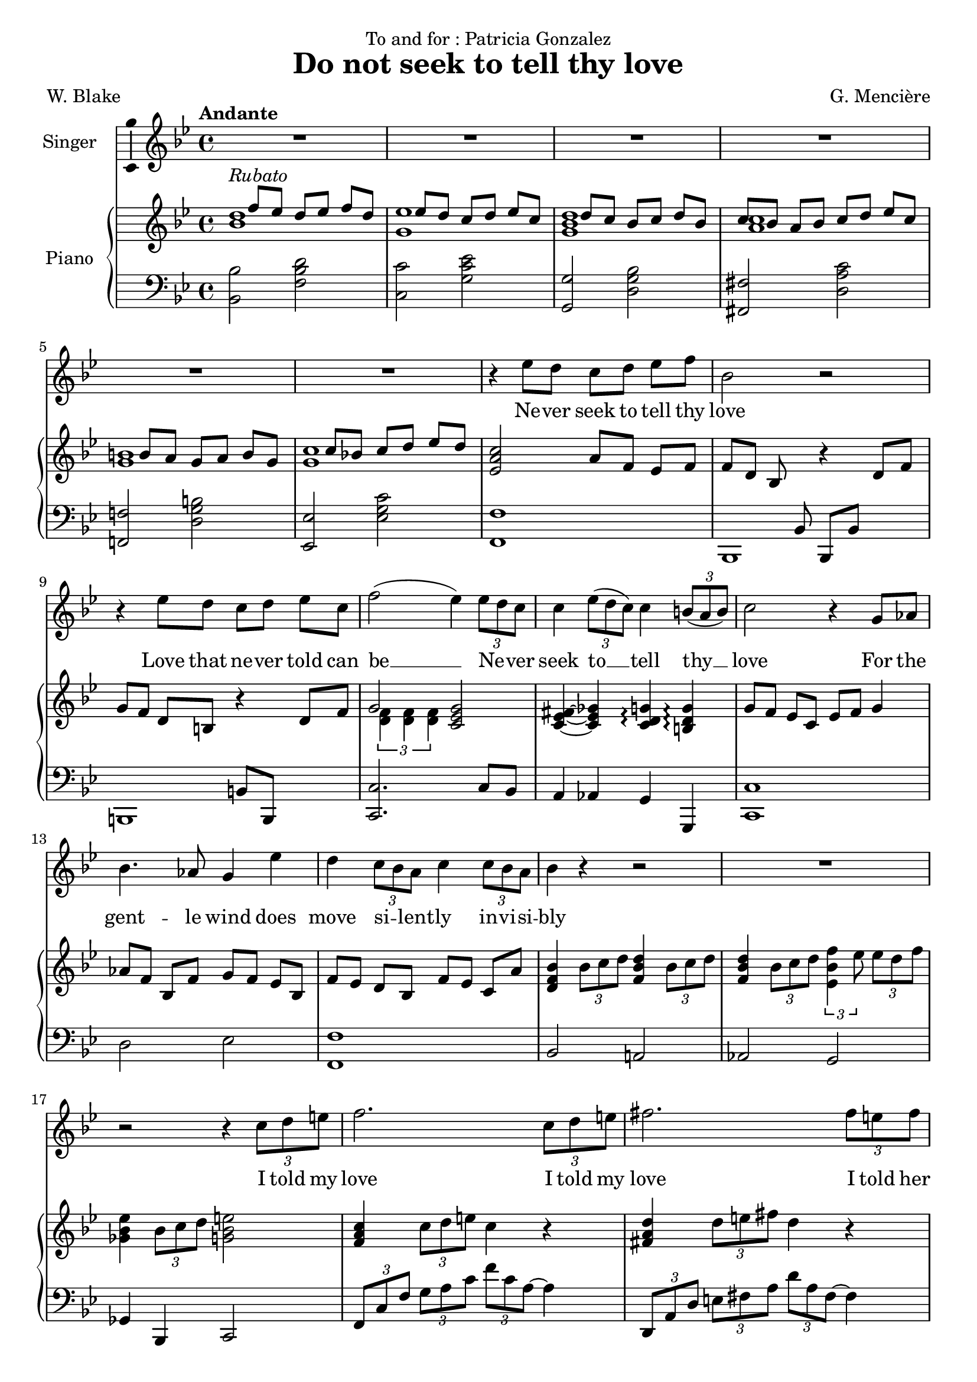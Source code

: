 \version "2.24.3"

\header {
  dedication = "To and for : Patricia Gonzalez"
  title = "Do not seek to tell thy love"
  composer = "G. Mencière"
  poet = "W. Blake"
}

global = {
  \key bes \major
  \tempo "Andante"
  \time 4/4
}

rightHand = \relative c' {
  \global
  \clef treble
  \mergeDifferentlyHeadedOn
  <<
    {
      s4^\markup{\italic "Rubato"} f'8 ees d[ ees] f d
      s4 ees8 d c[ d] ees c
      s4 d8 c bes[ c] d bes
      c8 bes a[ bes] c d ees[ c]
      s4 b8 a g[ a] b g
      s4 c8 bes! c[ d] ees d
    }
    \\
    {
      <bes d>1
      <g ees'>1
      <g bes d>1
      <a c>1
      <g b>1
      <g c>1
    }
  >>
  <ees a c>2 a8 f ees[ f]
  f8[ d] bes s r4 d8 f
  g8 f d[ b] r4 d8 f
  <<
    {g2}
    \\
    {\tuplet 3/2 {<d f>4 <d f> <d f>}}
  >>
  <c ees g>2
  <c ees fis>4~ <c ees ges> <c d g>\arpeggio <b d g>\arpeggio
  g'8 f ees[ c] ees f g4
  aes8[ f] bes, f' g[ f] ees bes
  f'8[ ees] d bes f'[ ees] c a'
  <d, f bes>4 \tuplet 3/2 {bes'8 c d} <f, bes d>4 \tuplet 3/2 {bes8 c d}
  <f, bes d>4 \tuplet 3/2 {bes8 c d} \tuplet 3/2 {<ees, bes' f'>4 ees'8} \tuplet 3/2 {ees d f}
  <ges, bes ees>4 \tuplet 3/2 {bes8 c d} <g, bes e>2
  <f a c>4 \tuplet 3/2 {c'8 d e} c4 r
  <fis, a d>4 \tuplet 3/2 {d'8 e fis} d4 r
  \tuplet 3/2 {<g, bes d>8 c bes} d8 c bes2
  <ees, g>4 c' <ees, g> ees'
  <f, aes des>4 <f aes> des' f
  <ges, bes ees>2 <ges bes>2
  <f bes des>2 <f bes>
  <f aes c>2 <bes, e aes>4 g'
  <bes, c f>2 <c f>
  <ees aes c>2 <f bes d>
  <ees g c>1
  <c ees aes>2 <d f bes>
  <ees g>2 r4 r
  <c ees g>2 r2
  <aes b f'>2 r2
  \time 3/4
  <g c ees>8 d' c[ d] ees c
  <aes d f>8 ees' d[ f] g aes~
  <c, ees aes>8[ g'] f[ ees] d ees~
  \time 4/4
  <aes, ees' f>1
  <g bes ees>8 d' c[ aes'] bes c aes[ g]~
  <c, ees g>1
  <bes d g>8 f' ees[ aes] bes c aes[ bes]~
  <c, ees bes'>1
  <c ees aes>8 g' f[ g] aes a bes[ b]~
  <d, f b>2. <d f b>4
  <c ees g c>4. <ees ees'>8 <d d'> <c c'> <d d'>[ <ees ees'>]
  \tuplet 3/2 4 {<ees g c ees>8 <g g'> <f f'> <ees ees'> r <c c'>} <d f b>4 <c ees g c>4
  \tuplet 3/2 4 {<d aes' c>8 <g g'> <f f'> <ees ees'> r <c c'>} <d f b>4 <c ees g c>
  <bes f' aes>2^\markup {\bold "Lento"} <bes c ees g>2
  <aes c f aes>1
  <b f' es>4 <c ees g>2.
  <g c ees>2._\markup {\italic "morendo"} r4
  <f b d>2 <ees c'>2\fermata
}

leftHand = \relative c, {
  \global
  \clef bass
  <bes' bes'>2 <f' bes d>
  <c c'>2 <g' c ees>
  <g, g'>2 <d' g bes>
  <fis, fis'>2 <d' a' c>
  <f,! f'!>2 <d' g b>
  <ees, ees'>2 <ees' g c>
  <f, f'>1
  <<
    {
      s4. bes8 bes, bes' s4
      s2 b8 b, s4
    }
    \\
    {
      bes1
      b1
    }
  >>
  <c c'>2. c'8 bes
  a4 aes g g,
  <c c'>1
  d'2 ees <f, f'>1
  bes2 a!
  aes g
  ges4 bes, c2
  \tuplet 3/2 4 {f8 c' f g a c f c a~} a4
  \transpose c a {\relative c,, {\tuplet 3/2 4 {f8 c' f g a c f c a~} a4}}
  \tuplet 3/2 {g,8 d' g} a4 \tuplet 3/2 {g,8 d' g} bes4
  \tuplet 3/2 {c,8 g' c} d4 \tuplet 3/2 {c,8 g' c} ees4
  \tuplet 3/2 {des,8 aes' des} ees4 \tuplet 3/2 {des,8 aes' des} f4
  \tuplet 3/2 {<ees,, ees'>8 bes'' ees} f4 \tuplet 3/2 {<ees,, ees'>8 bes'' ees} ges4
  \tuplet 3/2 {bes,,8 f' bes} c4 \tuplet 3/2 {bes,8 f' bes} des4
  \tuplet 3/2 {f,,8 c' f} g4 \tuplet 3/2 {c,,8 bes' c} e4
  \tuplet 3/2 {f,8 c' f} g4 aes2
  \tuplet 3/2 4 {aes,8 ees' aes bes c r bes,8 f' bes c d r}
  \tuplet 3/2 4 {c,8 g' c d ees r c,8 g' c d ees r}
  \tuplet 3/2 4 {aes,,8 ees' aes bes c r bes,8 f' bes c d r}
  \tuplet 3/2 4 {c,8 g' c d ees r} r4 \tuplet 3/2 {c,8 bes aes}
  g2. g4
  <g, g'>2. <g g'>4
  <c c'>4 c' c
  <d, d'>4 d' d
  <ees, ees'>4 ees' ees
  <f, f'>1
  <<
    {
      c'4 c c bes
      aes4 aes aes aes
      ees' ees ees d
      c c c c
      f f f f
      g g g s
      c, c c c
    }
    \\
    {
      <c, c'>1
      <aes aes'>1
      <ees' ees'>1
      <c c'>1
      <f f'>1
      <g g'>2. <g g'>4
      <c, c'>1
    }
  >>
  <c c'>2 <d d'>4 <ees ees'>4
  <f f'>2 <g g'>4 <c, c'>4
  <d d'>2 <ees ees'>2
  <f f'>1
  <g g'>4 <aes aes'>2.
  <g g'>2. r4
  <g g'>2 <c, c'>2\fermata
}

voix = \relative c'' {
  \global
  \clef treble
  R1*6
  r4 ees8 d c[ d] ees f
  bes,2 r
  r4 ees8 d c[ d] ees c
  f2( ees4) \tuplet 3/2 {ees8 d c}
  c4 \tuplet 3/2 {ees8( d c)} c4 \tuplet 3/2 {b8( a b)}
  c2 r4 g8 aes
  bes4. aes8 g4 ees'
  d4 \tuplet 3/2 {c8 bes a} c4 \tuplet 3/2 {c8 bes a}
  bes4 r r2
  R1
  r2 r4 \tuplet 3/2 {c8 d e}
  f2. \tuplet 3/2 {c8 d e}
  fis2. \tuplet 3/2 {fis8 e fis}
  g4. ees8 d4 r
  d4. c8 c4 r\breathe
  ees4. des8 des4( ees8 f)
  ges4. f8 ees4 bes
  des4. c8 bes4 r
  c4. bes8 aes4 g
  f2 r
  c'8( aes) bes[( c]) d( bes) c[( d])
  ees4( g f) ees
  d4 \tuplet 3/2 {c8 d ees} d4. d8
  c2 r
  r4 \tuplet 3/2 {c8 bes aes} c4 r
  r4 \tuplet 3/2 {b8 a! b} c4 r
  R2.*3
  r4 aes8 g f[ g] aes bes
  g2 r2
  r4 c8 bes aes[ bes] c aes
  bes2 r
  r4 bes8 aes g[ aes] bes g
  c2 r
  r4 d8 c b[ c] d b
  ees2 r
  \tuplet 3/2 4 {ees8( g f ees) r ees d4 d8} ees4
  \tuplet 3/2 4 {ees8( g f ees) r ees d4 d8} c4
  c8 bes aes[ g] bes4. aes8
  aes2 r4 \tuplet 3/2 {aes8 bes c}
  aes8. f16 g2 r4
  r4 \tuplet 3/2 {g8 aes g} g4 r
  r4 \tuplet 3/2 {f8 ees d} c2\fermata
  \bar "|."
}

paroles = \lyricmode {
  Ne -- ver seek to tell thy love
  Love that ne -- ver told can be __
  Ne -- _ ver seek
  to __ tell thy __ love
  For the gent -- le wind does move si -- _ lent -- ly in -- vi -- si -- bly
  I told my love
  I told my love
  I told her all my heart
  Trem -- bling cold, trem -- bling cold __ trem -- bling cold
  in ghast -- ly fears.
  Ah, she doth de -- part
  Soon as __ she __ was __ gone __ from me
  A tra -- ve -- ler came by
  Si -- _ lent -- ly In -- vi --si -- bly
  Ne -- ver seek to tell thy love
  Love that ne -- ver told can be
  Ne -- ver seek to tell thy love
  Love that ne -- ver told can be
  Ah, __ She doth de -- part
  Ah, __ She doth de -- part.
  Soon as she was gone from me
  A tra -- ve -- ler came by
  Si -- _ lent -- ly 
  in -- vi -- si -- bly.
}

\score {
  <<
    \new Staff \with { instrumentName = "Singer" }
    <<
      \new Voice = "voice" \with {\consists "Ambitus_engraver"} {\voix}
      \new Lyrics \lyricsto "voice" \paroles
    >>
    \new PianoStaff \with { instrumentName = "Piano" }
    <<
      \new Staff = "up" \rightHand
      \new Staff = "down" \leftHand
    >>
  >>
}
